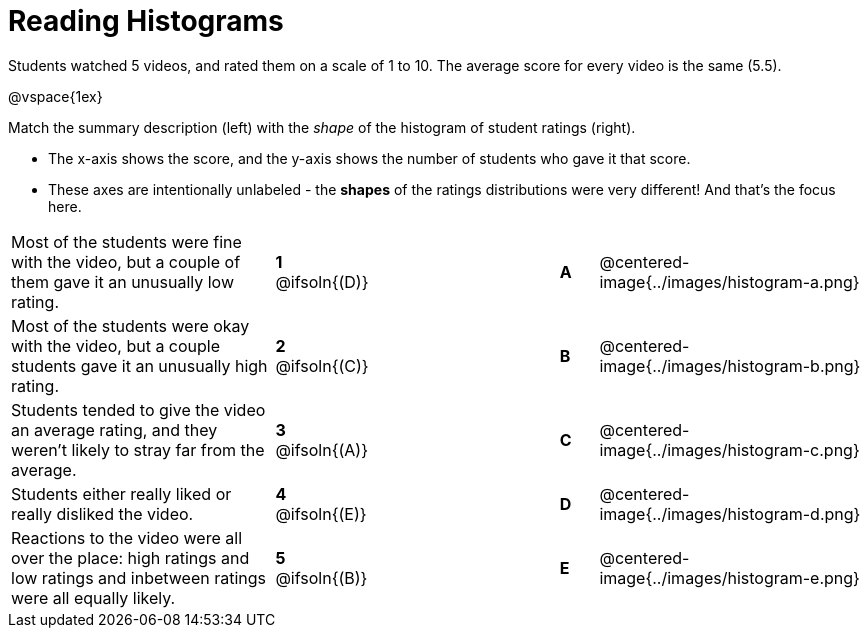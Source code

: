 = Reading Histograms

++++
<style>
img { width: 175px; }
</style>
++++

Students watched 5 videos, and rated them on a scale of 1 to 10. The average score for every video is the same (5.5).

@vspace{1ex}

Match the summary description (left) with the _shape_ of the histogram of student ratings (right).

- The x-axis shows the score, and the y-axis shows the number of students who gave it that score. 
- These axes are intentionally unlabeled - the *shapes* of the ratings distributions were very different! And that's the focus here.

[.FillVerticalSpace, cols=">.^7a,^.^2a,5,^.^1a,.^7a",stripes="none",grid="none",frame="none"]
|===
| Most of the students were fine with the video, but a couple of them gave it an unusually low rating.
| *1* @ifsoln{(D)} ||*A*
| @centered-image{../images/histogram-a.png}

| Most of the students were okay with the video, but a couple students gave it an unusually high rating.
| *2* @ifsoln{+(C)+} ||*B*
| @centered-image{../images/histogram-b.png}

| Students tended to give the video an average rating, and they weren't likely to stray far from the average.
|*3* @ifsoln{(A)} ||*C*
| @centered-image{../images/histogram-c.png}

| Students either really liked or really disliked the video.
|*4* @ifsoln{(E)} ||*D*
| @centered-image{../images/histogram-d.png}

| Reactions to the video were all over the place: high ratings and low ratings and inbetween ratings were all equally likely.
|*5* @ifsoln{(B)} ||*E*
| @centered-image{../images/histogram-e.png}

|===
